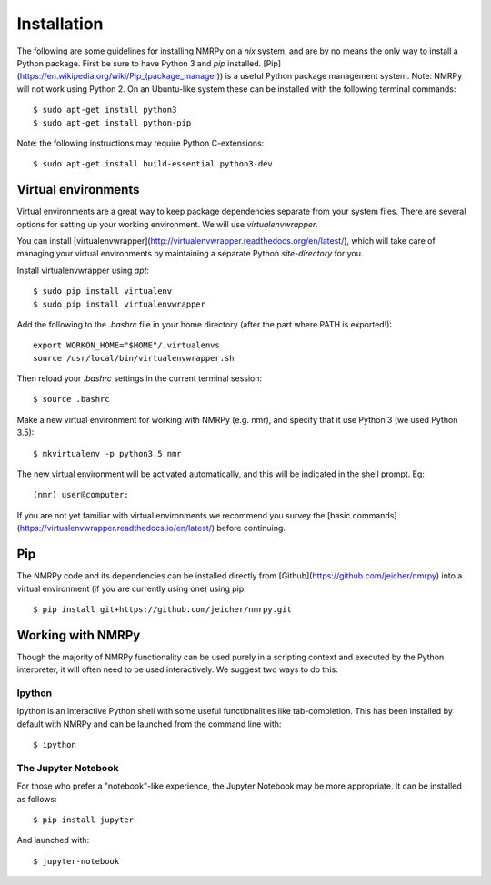 ############
Installation
############

The following are some guidelines for installing NMRPy on a *nix* system, and
are by no means the only way to install a Python package. First be sure to have
Python 3 and *pip* installed.
[Pip](https://en.wikipedia.org/wiki/Pip_(package_manager)) is a useful Python
package management system. Note: NMRPy will not work using Python 2. On an
Ubuntu-like system these can be installed with the following terminal commands: ::

    $ sudo apt-get install python3
    $ sudo apt-get install python-pip

Note: the following instructions may require Python C-extensions: ::

    $ sudo apt-get install build-essential python3-dev

Virtual environments
====================

Virtual environments are a great way to keep package dependencies separate from
your system files. There are several options for setting up your working
environment. We will use *virtualenvwrapper*.

You can install
[virtualenvwrapper](http://virtualenvwrapper.readthedocs.org/en/latest/), which
will take care of managing your virtual environments by maintaining a separate
Python `site-directory` for you.

Install virtualenvwrapper using *apt*: ::

    $ sudo pip install virtualenv
    $ sudo pip install virtualenvwrapper

Add the following to the *.bashrc* file in your home directory (after the part
where PATH is exported!)::

    export WORKON_HOME="$HOME"/.virtualenvs
    source /usr/local/bin/virtualenvwrapper.sh

Then reload your *.bashrc* settings in the current terminal session: ::

    $ source .bashrc
    
Make a new virtual environment for working with NMRPy (e.g. nmr), and specify
that it use Python 3 (we used Python 3.5): ::

    $ mkvirtualenv -p python3.5 nmr

The new virtual environment will be activated automatically, and this will be
indicated in the shell prompt. Eg: ::

    (nmr) user@computer: 

If you are not yet familiar with virtual environments we recommend you survey
the [basic commands](https://virtualenvwrapper.readthedocs.io/en/latest/)
before continuing.

Pip
===

The NMRPy code and its dependencies can be installed directly from
[Github](https://github.com/jeicher/nmrpy) into a virtual environment (if you
are currently using one) using pip. ::

    $ pip install git+https://github.com/jeicher/nmrpy.git

Working with NMRPy
==================

Though the majority of NMRPy functionality can be used purely in a scripting
context and executed by the Python interpreter, it will often need to be used
interactively. We suggest two ways to do this:

Ipython
-------

Ipython is an interactive Python shell with some useful functionalities like
tab-completion. This has been installed by default with NMRPy and can be
launched from the command line with: ::

    $ ipython

The Jupyter Notebook
--------------------

For those who prefer a "notebook"-like experience, the Jupyter Notebook may be
more appropriate. It can be installed as follows: ::

    $ pip install jupyter

And launched with: ::

    $ jupyter-notebook

